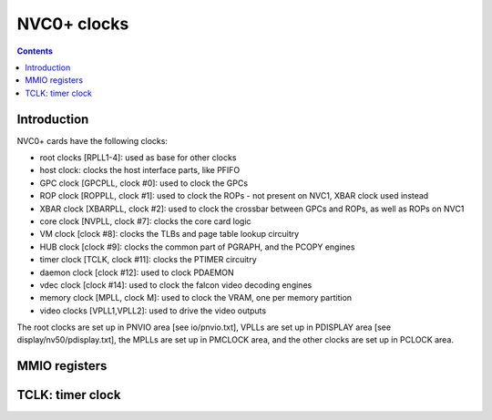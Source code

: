 .. _nvc0-clock:

============
NVC0+ clocks
============

.. contents::

.. todo:: write me


Introduction
============

NVC0+ cards have the following clocks:

- root clocks [RPLL1-4]: used as base for other clocks
- host clock: clocks the host interface parts, like PFIFO
- GPC clock [GPCPLL, clock #0]: used to clock the GPCs
- ROP clock [ROPPLL, clock #1]: used to clock the ROPs - not present on NVC1,
  XBAR clock used instead
- XBAR clock [XBARPLL, clock #2]: used to clock the crossbar between GPCs and
  ROPs, as well as ROPs on NVC1
- core clock [NVPLL, clock #7]: clocks the core card logic
- VM clock [clock #8]: clocks the TLBs and page table lookup circuitry
- HUB clock [clock #9]: clocks the common part of PGRAPH, and the PCOPY engines
- timer clock [TCLK, clock #11]: clocks the PTIMER circuitry
- daemon clock [clock #12]: used to clock PDAEMON
- vdec clock [clock #14]: used to clock the falcon video decoding engines
- memory clock [MPLL, clock M]: used to clock the VRAM, one per memory partition
- video clocks [VPLL1,VPLL2]: used to drive the video outputs

.. todo:: how many RPLLs are there exactly?
.. todo:: figure out where host clock comes from
.. todo:: VM clock is a guess
.. todo:: memory clock uses two PLLs, actually

The root clocks are set up in PNVIO area [see io/pnvio.txt], VPLLs are set up in
PDISPLAY area [see display/nv50/pdisplay.txt], the MPLLs are set up in PMCLOCK
area, and the other clocks are set up in PCLOCK area.


.. _nvc0-pclock-mmio:
.. _nvc0-pioclock-mmio:

MMIO registers
==============

.. todo:: write me


.. _nvc0-clock-tclk:

TCLK: timer clock
=================

.. todo:: write me
